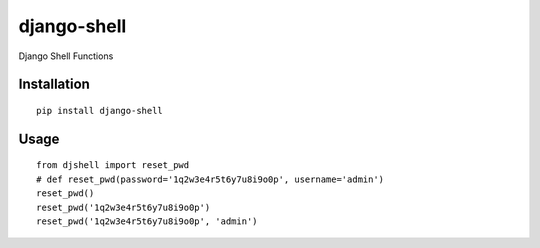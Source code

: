 ============
django-shell
============

Django Shell Functions

Installation
============

::

    pip install django-shell


Usage
=====

::

    from djshell import reset_pwd
    # def reset_pwd(password='1q2w3e4r5t6y7u8i9o0p', username='admin')
    reset_pwd()
    reset_pwd('1q2w3e4r5t6y7u8i9o0p')
    reset_pwd('1q2w3e4r5t6y7u8i9o0p', 'admin')



